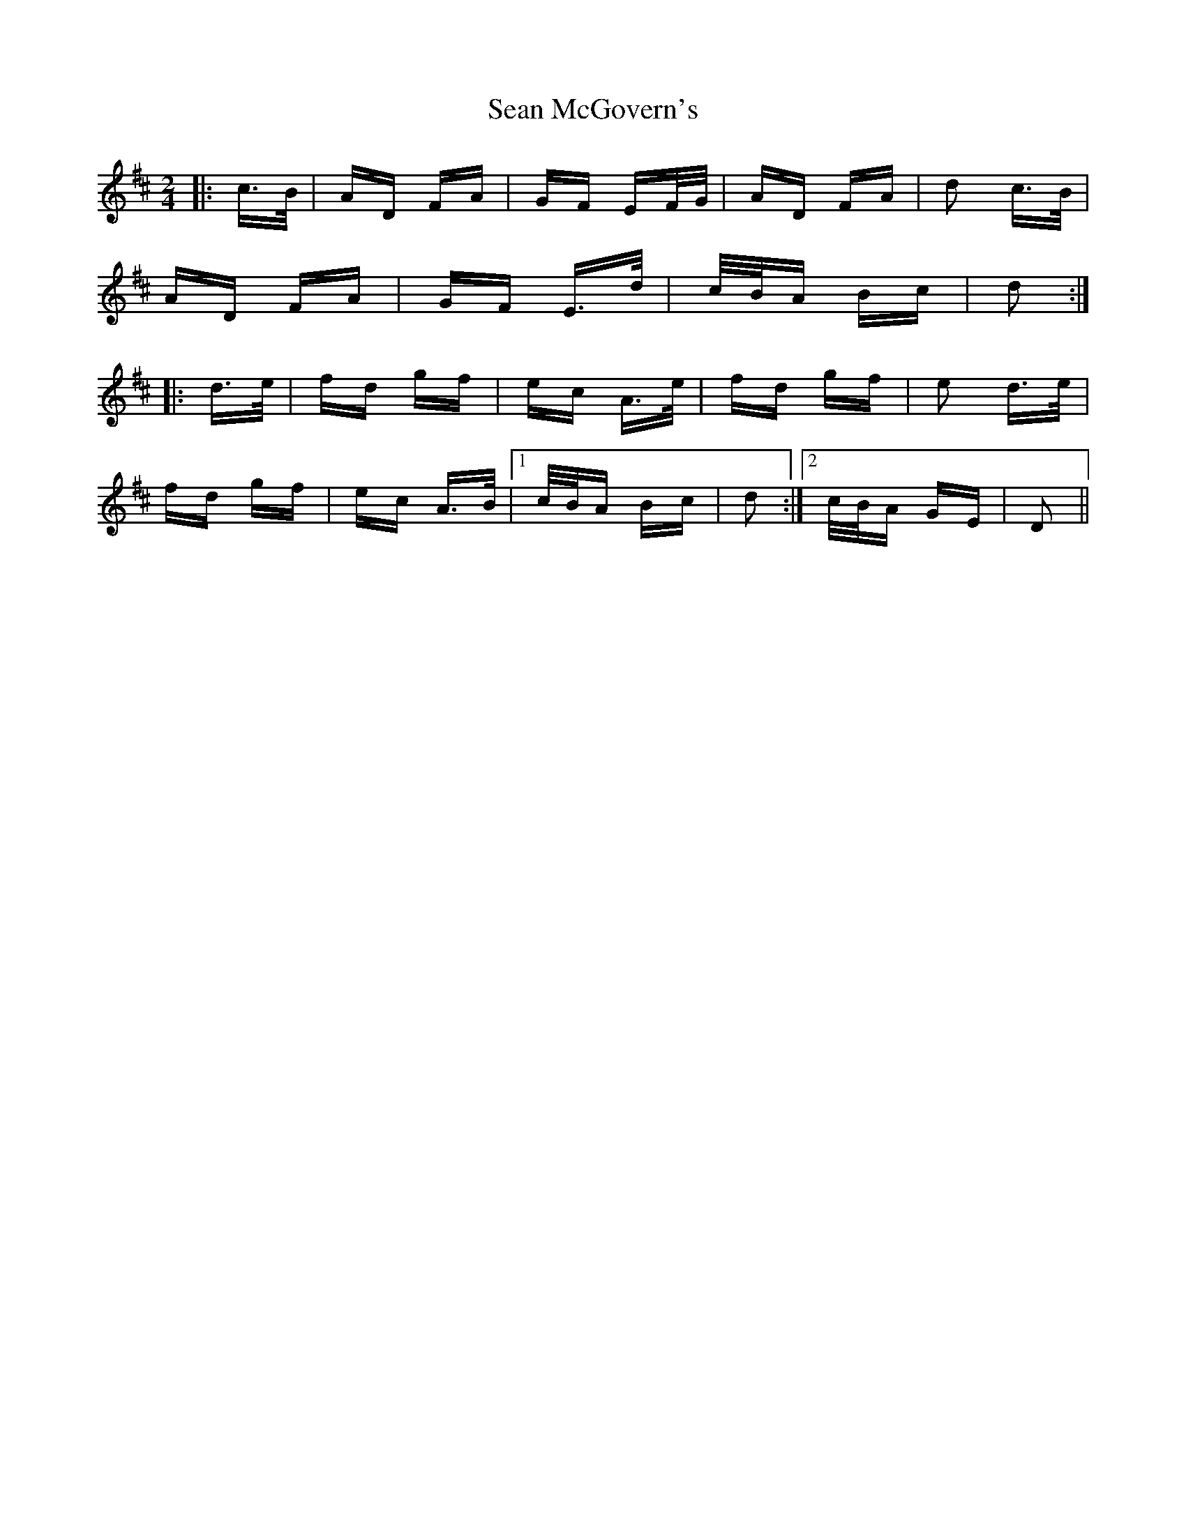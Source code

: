 X: 36365
T: Sean McGovern's
R: polka
M: 2/4
K: Dmajor
|:c>B|AD FA|GF EF/G/|AD FA|d2 c>B|
AD FA|GF E>d|c/B/A Bc|d2:|
|:d>e|fd gf|ec A>e|fd gf|e2 d>e|
fd gf|ec A>B|1 c/B/A Bc|d2:|2 c/B/A GE|D2||

